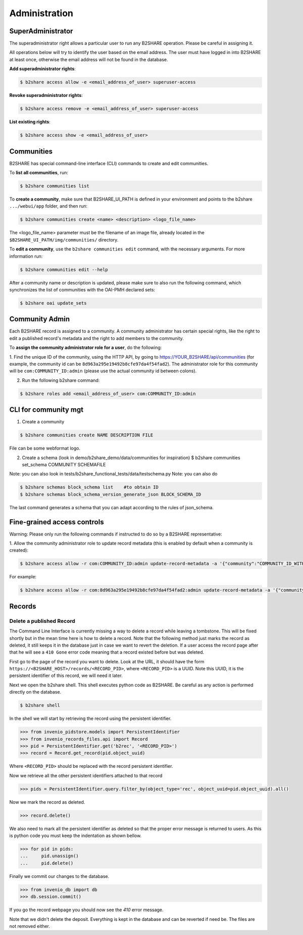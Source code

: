 .. This file is part of EUDAT B2Share.
   Copyright (C) 2017, CERN, University of Tübingen.

   B2Share is free software; you can redistribute it and/or
   modify it under the terms of the GNU General Public License as
   published by the Free Software Foundation; either version 2 of the
   License, or (at your option) any later version.

   B2Share is distributed in the hope that it will be useful, but
   WITHOUT ANY WARRANTY; without even the implied warranty of
   MERCHANTABILITY or FITNESS FOR A PARTICULAR PURPOSE.  See the GNU
   General Public License for more details.

   You should have received a copy of the GNU General Public License
   along with B2Share; if not, write to the Free Software Foundation, Inc.,
   59 Temple Place, Suite 330, Boston, MA 02111-1307, USA.

   In applying this license, CERN does not
   waive the privileges and immunities granted to it by virtue of its status
   as an Intergovernmental Organization or submit itself to any jurisdiction.


Administration
==============

SuperAdministrator
------------------

The superadministrator right allows a particular user to run any B2SHARE
operation. Please be careful in assigning it.

All operations below will try to identify the user based on the email address.
The user must have logged in into B2SHARE at least once, otherwise the email
address will not be found in the database.

**Add superadministrator rights**:

.. code-block:: console

    $ b2share access allow -e <email_address_of_user> superuser-access

**Revoke superadministrator rights**:

.. code-block:: console

    $ b2share access remove -e <email_address_of_user> superuser-access

**List existing rights**:

.. code-block:: console

    $ b2share access show -e <email_address_of_user>


Communities
-----------

B2SHARE has special command-line interface (CLI) commands to create and edit
communities.

To **list all communities**, run:

.. code-block:: console

    $ b2share communities list

To **create a community**, make sure that B2SHARE_UI_PATH is defined in your
environment and points to the b2share ``.../webui/app`` folder, and
then run:

.. code-block:: console

    $ b2share communities create <name> <description> <logo_file_name>

The <logo_file_name> parameter must be the filename of an image file, already
located in the ``$B2SHARE_UI_PATH/img/communities/`` directory.

To **edit a community**, use the ``b2share communities edit`` command, with
the necessary arguments. For more information run:

.. code-block:: console

    $ b2share communities edit --help

After a community name or description is updated, please make sure to also run
the following command, which synchronizes the list of communities with the
OAI-PMH declared sets:

.. code-block:: console

    $ b2share oai update_sets

Community Admin
---------------

Each B2SHARE record is assigned to a community. A community administrator has
certain special rights, like the right to edit a published record's metadata
and the right to add members to the community.

To **assign the community administrator role for a user**, do the following:

1. Find the unique ID of the community, using the HTTP API, by going to
https://YOUR_B2SHARE/api/communities (for example, the community id can be
``8d963a295e19492b8cfe97da4f54fad2``). The administrator role for this
community will be ``com:COMMUNITY_ID:admin`` (please use the actual community
id between colons).

2. Run the following b2share command:

.. code-block:: console

    $ b2share roles add <email_address_of_user> com:COMMUNITY_ID:admin

CLI for community mgt
---------------------
1. Create a community 

.. code-block:: console

    $ b2share communities create NAME DESCRIPTION FILE

File can be some webformat logo.

2. Create a schema (look in demo/b2share_demo/data/communities for inspiration)
   $ b2share communities set_schema COMMUNITY SCHEMAFILE
   
Note: you can also look in tests/b2share_functional_tests/data/testschema.py
Note: you can also do

.. code-block:: console

  $ b2share schemas block_schema list    #to obtain ID
  $ b2share schemas block_schema_version_generate_json BLOCK_SCHEMA_ID 

The last command generates a schema that you can adapt according to the rules of json_schema.


Fine-grained access controls
----------------------------

Warning: Please only run the following commands if instructed to do so by a B2SHARE representative:

1. Allow the community administrator role to update record metadata (this is
enabled by default when a community is created):

.. code-block:: console

    $ b2share access allow -r com:COMMUNITY_ID:admin update-record-metadata -a '{"community":"COMMUNITY_ID_WITH_DASHES"}'

For example:

.. code-block:: console

    $ b2share access allow -r com:8d963a295e19492b8cfe97da4f54fad2:admin update-record-metadata -a '{"community":"8d963a29-5e19-492b-8cfe-97da4f54fad2"}'


Records
-------

Delete a published Record
~~~~~~~~~~~~~~~~~~~~~~~~~

The Command Line Interface is currently missing a way to delete a record while
leaving a tombstone. This will be fixed shortly but in the mean time here is
how to delete a record. Note that the following method just marks the record
as deleted, it still keeps it in the database just in case we want to revert
the deletion. If a user access the record page after that he will see a
``410 Gone`` error code meaning that a record existed before but was deleted.

First go to the page of the record you want to delete. Look at the URL, it
should have the form ``https://<B2SHARE_HOST>/records/<RECORD_PID>``, where
``<RECORD_PID>`` is a UUID. Note this UUID, it is the persistent identifier of
this record, we will need it later.

Next we open the b2share shell. This shell executes python code as B2SHARE.
Be careful as any action is performed directly on the database.

.. code-block:: console

    $ b2share shell

In the shell we will start by retrieving the record using the persistent
identifier.

.. code-block:: python

    >>> from invenio_pidstore.models import PersistentIdentifier
    >>> from invenio_records_files.api import Record
    >>> pid = PersistentIdentifier.get('b2rec', '<RECORD_PID>')
    >>> record = Record.get_record(pid.object_uuid)

Where ``<RECORD_PID>`` should be replaced with the record persistent identifier.

Now we retrieve all the other persistent identifiers attached to that record

.. code-block:: python

    >>> pids = PersistentIdentifier.query.filter_by(object_type='rec', object_uuid=pid.object_uuid).all()

Now we mark the record as deleted.

.. code-block:: python

    >>> record.delete()

We also need to mark all the persistent identifier as deleted so that the
proper error message is returned to users. As this is python code you must
keep the indentation as shown bellow.

.. code-block:: python

    >>> for pid in pids:
    ...     pid.unassign()
    ...     pid.delete()

Finally we commit our changes to the database.

.. code-block:: python

    >>> from invenio_db import db
    >>> db.session.commit()

If you go the record webpage you should now see the `410` error message.

Note that we didn't delete the deposit. Everything is kept in the database
and can be reverted if need be. The files are not removed either.
